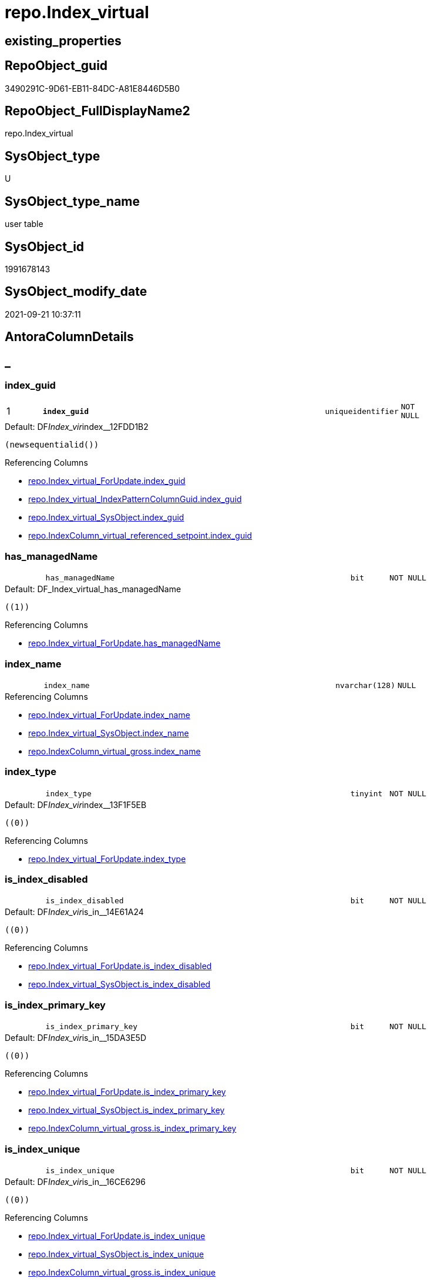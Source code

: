 // tag::HeaderFullDisplayName[]
= repo.Index_virtual
// end::HeaderFullDisplayName[]

== existing_properties

// tag::existing_properties[]
:ExistsProperty--antorareferencinglist:
:ExistsProperty--is_repo_managed:
:ExistsProperty--is_ssas:
:ExistsProperty--pk_index_guid:
:ExistsProperty--pk_indexpatterncolumndatatype:
:ExistsProperty--pk_indexpatterncolumnname:
:ExistsProperty--FK:
:ExistsProperty--AntoraIndexList:
:ExistsProperty--Columns:
// end::existing_properties[]

== RepoObject_guid

// tag::RepoObject_guid[]
3490291C-9D61-EB11-84DC-A81E8446D5B0
// end::RepoObject_guid[]

== RepoObject_FullDisplayName2

// tag::RepoObject_FullDisplayName2[]
repo.Index_virtual
// end::RepoObject_FullDisplayName2[]

== SysObject_type

// tag::SysObject_type[]
U 
// end::SysObject_type[]

== SysObject_type_name

// tag::SysObject_type_name[]
user table
// end::SysObject_type_name[]

== SysObject_id

// tag::SysObject_id[]
1991678143
// end::SysObject_id[]

== SysObject_modify_date

// tag::SysObject_modify_date[]
2021-09-21 10:37:11
// end::SysObject_modify_date[]

== AntoraColumnDetails

// tag::AntoraColumnDetails[]
[discrete]
== _


[#column-indexunderlineguid]
=== index_guid

[cols="d,8m,m,m,m,d"]
|===
|1
|*index_guid*
|uniqueidentifier
|NOT NULL
|
|
|===

.Default: DF__Index_vir__index__12FDD1B2
....
(newsequentialid())
....

.Referencing Columns
--
* xref:repo.index_virtual_forupdate.adoc#column-indexunderlineguid[+repo.Index_virtual_ForUpdate.index_guid+]
* xref:repo.index_virtual_indexpatterncolumnguid.adoc#column-indexunderlineguid[+repo.Index_virtual_IndexPatternColumnGuid.index_guid+]
* xref:repo.index_virtual_sysobject.adoc#column-indexunderlineguid[+repo.Index_virtual_SysObject.index_guid+]
* xref:repo.indexcolumn_virtual_referenced_setpoint.adoc#column-indexunderlineguid[+repo.IndexColumn_virtual_referenced_setpoint.index_guid+]
--


[#column-hasunderlinemanagedname]
=== has_managedName

[cols="d,8m,m,m,m,d"]
|===
|
|has_managedName
|bit
|NOT NULL
|
|
|===

.Default: DF_Index_virtual_has_managedName
....
((1))
....

.Referencing Columns
--
* xref:repo.index_virtual_forupdate.adoc#column-hasunderlinemanagedname[+repo.Index_virtual_ForUpdate.has_managedName+]
--


[#column-indexunderlinename]
=== index_name

[cols="d,8m,m,m,m,d"]
|===
|
|index_name
|nvarchar(128)
|NULL
|
|
|===

.Referencing Columns
--
* xref:repo.index_virtual_forupdate.adoc#column-indexunderlinename[+repo.Index_virtual_ForUpdate.index_name+]
* xref:repo.index_virtual_sysobject.adoc#column-indexunderlinename[+repo.Index_virtual_SysObject.index_name+]
* xref:repo.indexcolumn_virtual_gross.adoc#column-indexunderlinename[+repo.IndexColumn_virtual_gross.index_name+]
--


[#column-indexunderlinetype]
=== index_type

[cols="d,8m,m,m,m,d"]
|===
|
|index_type
|tinyint
|NOT NULL
|
|
|===

.Default: DF__Index_vir__index__13F1F5EB
....
((0))
....

.Referencing Columns
--
* xref:repo.index_virtual_forupdate.adoc#column-indexunderlinetype[+repo.Index_virtual_ForUpdate.index_type+]
--


[#column-isunderlineindexunderlinedisabled]
=== is_index_disabled

[cols="d,8m,m,m,m,d"]
|===
|
|is_index_disabled
|bit
|NOT NULL
|
|
|===

.Default: DF__Index_vir__is_in__14E61A24
....
((0))
....

.Referencing Columns
--
* xref:repo.index_virtual_forupdate.adoc#column-isunderlineindexunderlinedisabled[+repo.Index_virtual_ForUpdate.is_index_disabled+]
* xref:repo.index_virtual_sysobject.adoc#column-isunderlineindexunderlinedisabled[+repo.Index_virtual_SysObject.is_index_disabled+]
--


[#column-isunderlineindexunderlineprimaryunderlinekey]
=== is_index_primary_key

[cols="d,8m,m,m,m,d"]
|===
|
|is_index_primary_key
|bit
|NOT NULL
|
|
|===

.Default: DF__Index_vir__is_in__15DA3E5D
....
((0))
....

.Referencing Columns
--
* xref:repo.index_virtual_forupdate.adoc#column-isunderlineindexunderlineprimaryunderlinekey[+repo.Index_virtual_ForUpdate.is_index_primary_key+]
* xref:repo.index_virtual_sysobject.adoc#column-isunderlineindexunderlineprimaryunderlinekey[+repo.Index_virtual_SysObject.is_index_primary_key+]
* xref:repo.indexcolumn_virtual_gross.adoc#column-isunderlineindexunderlineprimaryunderlinekey[+repo.IndexColumn_virtual_gross.is_index_primary_key+]
--


[#column-isunderlineindexunderlineunique]
=== is_index_unique

[cols="d,8m,m,m,m,d"]
|===
|
|is_index_unique
|bit
|NOT NULL
|
|
|===

.Default: DF__Index_vir__is_in__16CE6296
....
((0))
....

.Referencing Columns
--
* xref:repo.index_virtual_forupdate.adoc#column-isunderlineindexunderlineunique[+repo.Index_virtual_ForUpdate.is_index_unique+]
* xref:repo.index_virtual_sysobject.adoc#column-isunderlineindexunderlineunique[+repo.Index_virtual_SysObject.is_index_unique+]
* xref:repo.indexcolumn_virtual_gross.adoc#column-isunderlineindexunderlineunique[+repo.IndexColumn_virtual_gross.is_index_unique+]
--


[#column-parentunderlinerepoobjectunderlineguid]
=== parent_RepoObject_guid

[cols="d,8m,m,m,m,d"]
|===
|
|parent_RepoObject_guid
|uniqueidentifier
|NOT NULL
|
|
|===

.Referencing Columns
--
* xref:repo.index_virtual_forupdate.adoc#column-parentunderlinerepoobjectunderlineguid[+repo.Index_virtual_ForUpdate.parent_RepoObject_guid+]
* xref:repo.index_virtual_indexpatterncolumnguid.adoc#column-parentunderlinerepoobjectunderlineguid[+repo.Index_virtual_IndexPatternColumnGuid.parent_RepoObject_guid+]
* xref:repo.index_virtual_sysobject.adoc#column-parentunderlinerepoobjectunderlineguid[+repo.Index_virtual_SysObject.parent_RepoObject_guid+]
* xref:repo.indexcolumn_virtual_gross.adoc#column-parentunderlinerepoobjectunderlineguid[+repo.IndexColumn_virtual_gross.parent_RepoObject_guid+]
--


[#column-referencedunderlineindexunderlineguid]
=== referenced_index_guid

[cols="d,8m,m,m,m,d"]
|===
|
|referenced_index_guid
|uniqueidentifier
|NULL
|
|
|===

.Referencing Columns
--
* xref:repo.index_virtual_forupdate.adoc#column-referencedunderlineindexunderlineguid[+repo.Index_virtual_ForUpdate.referenced_index_guid+]
* xref:repo.index_virtual_sysobject.adoc#column-referencedunderlineindexunderlineguid[+repo.Index_virtual_SysObject.referenced_index_guid+]
* xref:repo.indexcolumn_virtual_referenced_setpoint.adoc#column-referencedunderlineindexunderlineguid[+repo.IndexColumn_virtual_referenced_setpoint.referenced_index_guid+]
* xref:repo.indexreferencedreferencing.adoc#column-referencedunderlineindexunderlineguid[+repo.IndexReferencedReferencing.referenced_index_guid+]
--


[#column-rownumberinreferencing]
=== RowNumberInReferencing

[cols="d,8m,m,m,m,d"]
|===
|
|RowNumberInReferencing
|int
|NULL
|
|
|===

.Referencing Columns
--
* xref:repo.index_virtual_forupdate.adoc#column-rownumberinreferencing[+repo.Index_virtual_ForUpdate.RowNumberInReferencing+]
* xref:repo.indexcolumn_virtual_referenced_setpoint.adoc#column-rownumberinreferencing[+repo.IndexColumn_virtual_referenced_setpoint.RowNumberInReferencing+]
* xref:repo.indexreferencedreferencing.adoc#column-rownumberinreferencingunderlinetarget[+repo.IndexReferencedReferencing.RowNumberInReferencing_Target+]
--


// end::AntoraColumnDetails[]

== AntoraPkColumnTableRows

// tag::AntoraPkColumnTableRows[]
|1
|*<<column-indexunderlineguid>>*
|uniqueidentifier
|NOT NULL
|
|










// end::AntoraPkColumnTableRows[]

== AntoraNonPkColumnTableRows

// tag::AntoraNonPkColumnTableRows[]

|
|<<column-hasunderlinemanagedname>>
|bit
|NOT NULL
|
|

|
|<<column-indexunderlinename>>
|nvarchar(128)
|NULL
|
|

|
|<<column-indexunderlinetype>>
|tinyint
|NOT NULL
|
|

|
|<<column-isunderlineindexunderlinedisabled>>
|bit
|NOT NULL
|
|

|
|<<column-isunderlineindexunderlineprimaryunderlinekey>>
|bit
|NOT NULL
|
|

|
|<<column-isunderlineindexunderlineunique>>
|bit
|NOT NULL
|
|

|
|<<column-parentunderlinerepoobjectunderlineguid>>
|uniqueidentifier
|NOT NULL
|
|

|
|<<column-referencedunderlineindexunderlineguid>>
|uniqueidentifier
|NULL
|
|

|
|<<column-rownumberinreferencing>>
|int
|NULL
|
|

// end::AntoraNonPkColumnTableRows[]

== AntoraIndexList

// tag::AntoraIndexList[]

[#index-pkunderlineindexunderlinevirtual]
=== PK_Index_virtual

* IndexSemanticGroup: xref:other/indexsemanticgroup.adoc#startbnoblankgroupendb[no_group]
+
--
* <<column-index_guid>>; uniqueidentifier
--
* PK, Unique, Real: 1, 1, 1


[#index-idxunderlineindexunderlinevirtualunderlineunderline1]
=== idx_Index_virtual++__++1

* IndexSemanticGroup: xref:other/indexsemanticgroup.adoc#startbnoblankgroupendb[no_group]
+
--
* <<column-parent_RepoObject_guid>>; uniqueidentifier
--
* PK, Unique, Real: 0, 0, 0
* ++FK_Index_virtual__RepoObject++ +
referenced: xref:repo.repoobject.adoc[], xref:repo.repoobject.adoc#index-pkunderlinerepoobject[+PK_RepoObject+]
* is disabled

// end::AntoraIndexList[]

== AntoraMeasureDetails

// tag::AntoraMeasureDetails[]

// end::AntoraMeasureDetails[]

== AntoraParameterList

// tag::AntoraParameterList[]

// end::AntoraParameterList[]

== AntoraXrefCulturesList

// tag::AntoraXrefCulturesList[]
* xref:dhw:sqldb:repo.index_virtual.adoc[] - 
// end::AntoraXrefCulturesList[]

== cultures_count

// tag::cultures_count[]
1
// end::cultures_count[]

== Other tags

source: property.RepoObjectProperty_cross As rop_cross


=== additional_reference_csv

// tag::additional_reference_csv[]

// end::additional_reference_csv[]


=== AdocUspSteps

// tag::adocuspsteps[]

// end::adocuspsteps[]


=== AntoraReferencedList

// tag::antorareferencedlist[]

// end::antorareferencedlist[]


=== AntoraReferencingList

// tag::antorareferencinglist[]
* xref:repo.index_union.adoc[]
* xref:repo.index_virtual_forupdate.adoc[]
* xref:repo.index_virtual_indexpatterncolumnguid.adoc[]
* xref:repo.index_virtual_sysobject.adoc[]
* xref:repo.indexcolumn_virtual_gross.adoc[]
* xref:repo.indexcolumn_virtual_referenced_setpoint.adoc[]
* xref:repo.indexreferencedreferencing.adoc[]
* xref:repo.usp_index_finish.adoc[]
* xref:repo.usp_index_inheritance.adoc[]
* xref:repo.usp_index_virtual_set.adoc[]
// end::antorareferencinglist[]


=== Description

// tag::description[]

// end::description[]


=== ExampleUsage

// tag::exampleusage[]

// end::exampleusage[]


=== exampleUsage_2

// tag::exampleusage_2[]

// end::exampleusage_2[]


=== exampleUsage_3

// tag::exampleusage_3[]

// end::exampleusage_3[]


=== exampleUsage_4

// tag::exampleusage_4[]

// end::exampleusage_4[]


=== exampleUsage_5

// tag::exampleusage_5[]

// end::exampleusage_5[]


=== exampleWrong_Usage

// tag::examplewrong_usage[]

// end::examplewrong_usage[]


=== has_execution_plan_issue

// tag::has_execution_plan_issue[]

// end::has_execution_plan_issue[]


=== has_get_referenced_issue

// tag::has_get_referenced_issue[]

// end::has_get_referenced_issue[]


=== has_history

// tag::has_history[]

// end::has_history[]


=== has_history_columns

// tag::has_history_columns[]

// end::has_history_columns[]


=== InheritanceType

// tag::inheritancetype[]

// end::inheritancetype[]


=== is_persistence

// tag::is_persistence[]

// end::is_persistence[]


=== is_persistence_check_duplicate_per_pk

// tag::is_persistence_check_duplicate_per_pk[]

// end::is_persistence_check_duplicate_per_pk[]


=== is_persistence_check_for_empty_source

// tag::is_persistence_check_for_empty_source[]

// end::is_persistence_check_for_empty_source[]


=== is_persistence_delete_changed

// tag::is_persistence_delete_changed[]

// end::is_persistence_delete_changed[]


=== is_persistence_delete_missing

// tag::is_persistence_delete_missing[]

// end::is_persistence_delete_missing[]


=== is_persistence_insert

// tag::is_persistence_insert[]

// end::is_persistence_insert[]


=== is_persistence_truncate

// tag::is_persistence_truncate[]

// end::is_persistence_truncate[]


=== is_persistence_update_changed

// tag::is_persistence_update_changed[]

// end::is_persistence_update_changed[]


=== is_repo_managed

// tag::is_repo_managed[]
0
// end::is_repo_managed[]


=== is_ssas

// tag::is_ssas[]
0
// end::is_ssas[]


=== microsoft_database_tools_support

// tag::microsoft_database_tools_support[]

// end::microsoft_database_tools_support[]


=== MS_Description

// tag::ms_description[]

// end::ms_description[]


=== persistence_source_RepoObject_fullname

// tag::persistence_source_repoobject_fullname[]

// end::persistence_source_repoobject_fullname[]


=== persistence_source_RepoObject_fullname2

// tag::persistence_source_repoobject_fullname2[]

// end::persistence_source_repoobject_fullname2[]


=== persistence_source_RepoObject_guid

// tag::persistence_source_repoobject_guid[]

// end::persistence_source_repoobject_guid[]


=== persistence_source_RepoObject_xref

// tag::persistence_source_repoobject_xref[]

// end::persistence_source_repoobject_xref[]


=== pk_index_guid

// tag::pk_index_guid[]
3690291C-9D61-EB11-84DC-A81E8446D5B0
// end::pk_index_guid[]


=== pk_IndexPatternColumnDatatype

// tag::pk_indexpatterncolumndatatype[]
uniqueidentifier
// end::pk_indexpatterncolumndatatype[]


=== pk_IndexPatternColumnName

// tag::pk_indexpatterncolumnname[]
index_guid
// end::pk_indexpatterncolumnname[]


=== pk_IndexSemanticGroup

// tag::pk_indexsemanticgroup[]

// end::pk_indexsemanticgroup[]


=== ReferencedObjectList

// tag::referencedobjectlist[]

// end::referencedobjectlist[]


=== usp_persistence_RepoObject_guid

// tag::usp_persistence_repoobject_guid[]

// end::usp_persistence_repoobject_guid[]


=== UspExamples

// tag::uspexamples[]

// end::uspexamples[]


=== uspgenerator_usp_id

// tag::uspgenerator_usp_id[]

// end::uspgenerator_usp_id[]


=== UspParameters

// tag::uspparameters[]

// end::uspparameters[]

== Boolean Attributes

source: property.RepoObjectProperty WHERE property_int = 1

// tag::boolean_attributes[]

// end::boolean_attributes[]

== sql_modules_definition

// tag::sql_modules_definition[]
[%collapsible]
=======
[source,sql,numbered]
----

----
=======
// end::sql_modules_definition[]


